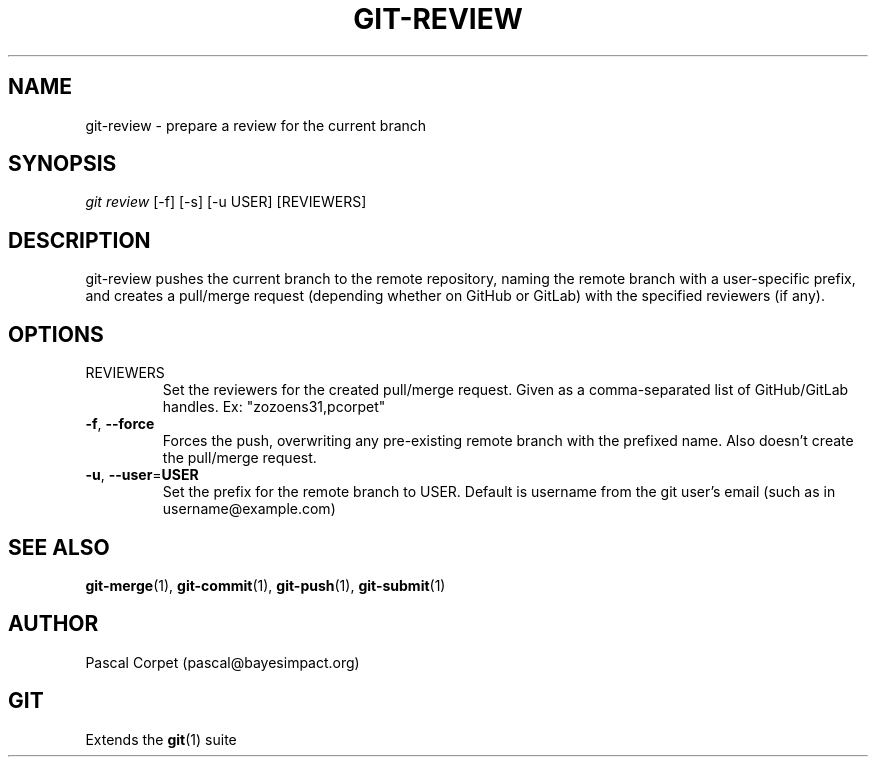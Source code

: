 .TH GIT-REVIEW 1 "18 May 2021" "1.0" "Git Manual"
.SH NAME
git-review \- prepare a review for the current branch
.SH SYNOPSIS
\fIgit review\fR [-f] [-s] [-u USER] [REVIEWERS]
.SH DESCRIPTION
git-review pushes the current branch to the remote repository, naming the remote branch with a user-specific prefix, and creates a pull/merge request (depending whether on GitHub or GitLab) with the specified reviewers (if any).
.SH OPTIONS
.TP
REVIEWERS
Set the reviewers for the created pull/merge request. Given as a comma-separated list of GitHub/GitLab handles. Ex: "zozoens31,pcorpet"
.TP
.BR \-f ", " \-\-force\fR
Forces the push, overwriting any pre-existing remote branch with the prefixed name.
Also doesn't create the pull/merge request.
.TP
.BR \-u ", " \-\-user = USER\fR
Set the prefix for the remote branch to USER. Default is username from the git user's email (such as in username@example.com)
.SH SEE ALSO
\fBgit-merge\fR(1), \fBgit-commit\fR(1), \fBgit-push\fR(1), \fBgit-submit\fR(1)
.SH AUTHOR
Pascal Corpet (pascal@bayesimpact.org)
.SH GIT
Extends the \fBgit\fR(1) suite
